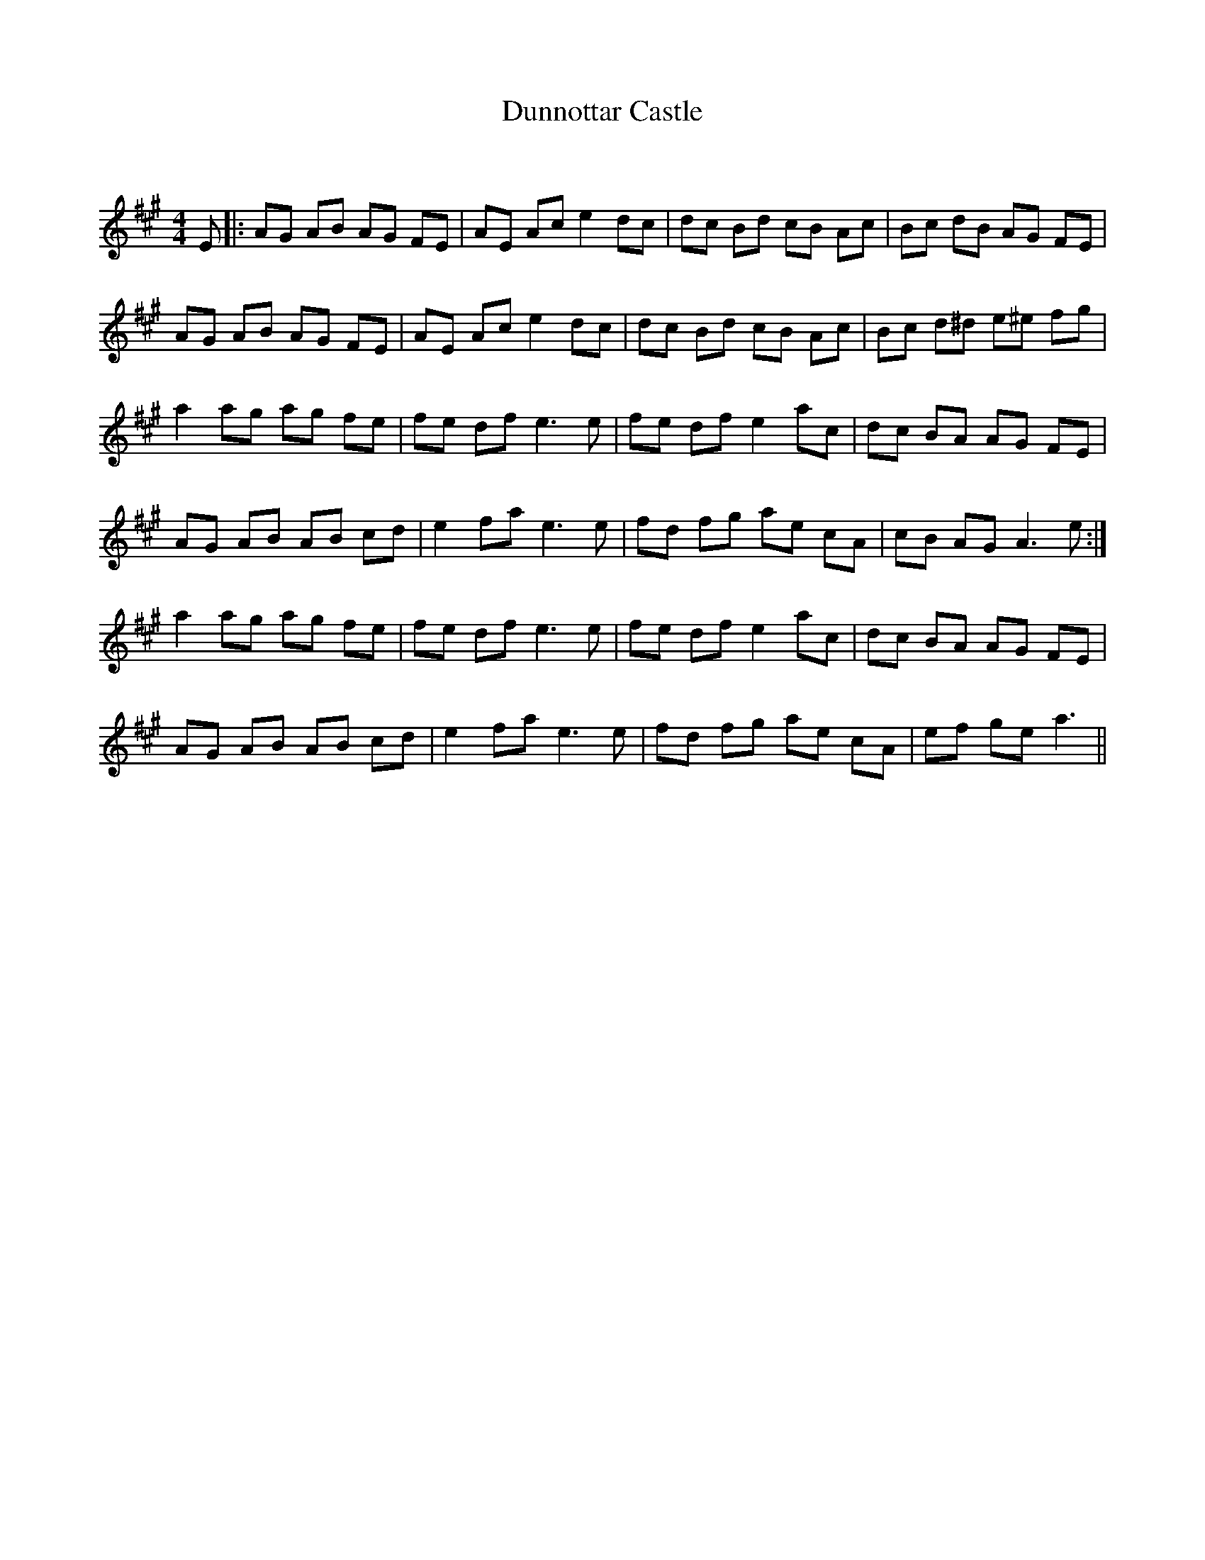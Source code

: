 X:1
T: Dunnottar Castle
C:
R:Reel
Q: 232
K:A
M:4/4
L:1/8
E|:AG AB AG FE|AE Ac e2 dc|dc Bd cB Ac|Bc dB AG FE|
AG AB AG FE|AE Ac e2 dc|dc Bd cB Ac|Bc d^d e^e fg|
a2 ag ag fe|fe df e3e|fe df e2 ac|dc BA AG FE|
AG AB AB cd|e2 fa e3e|fd fg ae cA|cB AG A3e:|
a2 ag ag fe|fe df e3e|fe df e2 ac|dc BA AG FE|
AG AB AB cd|e2 fa e3e|fd fg ae cA|ef ge a3||
